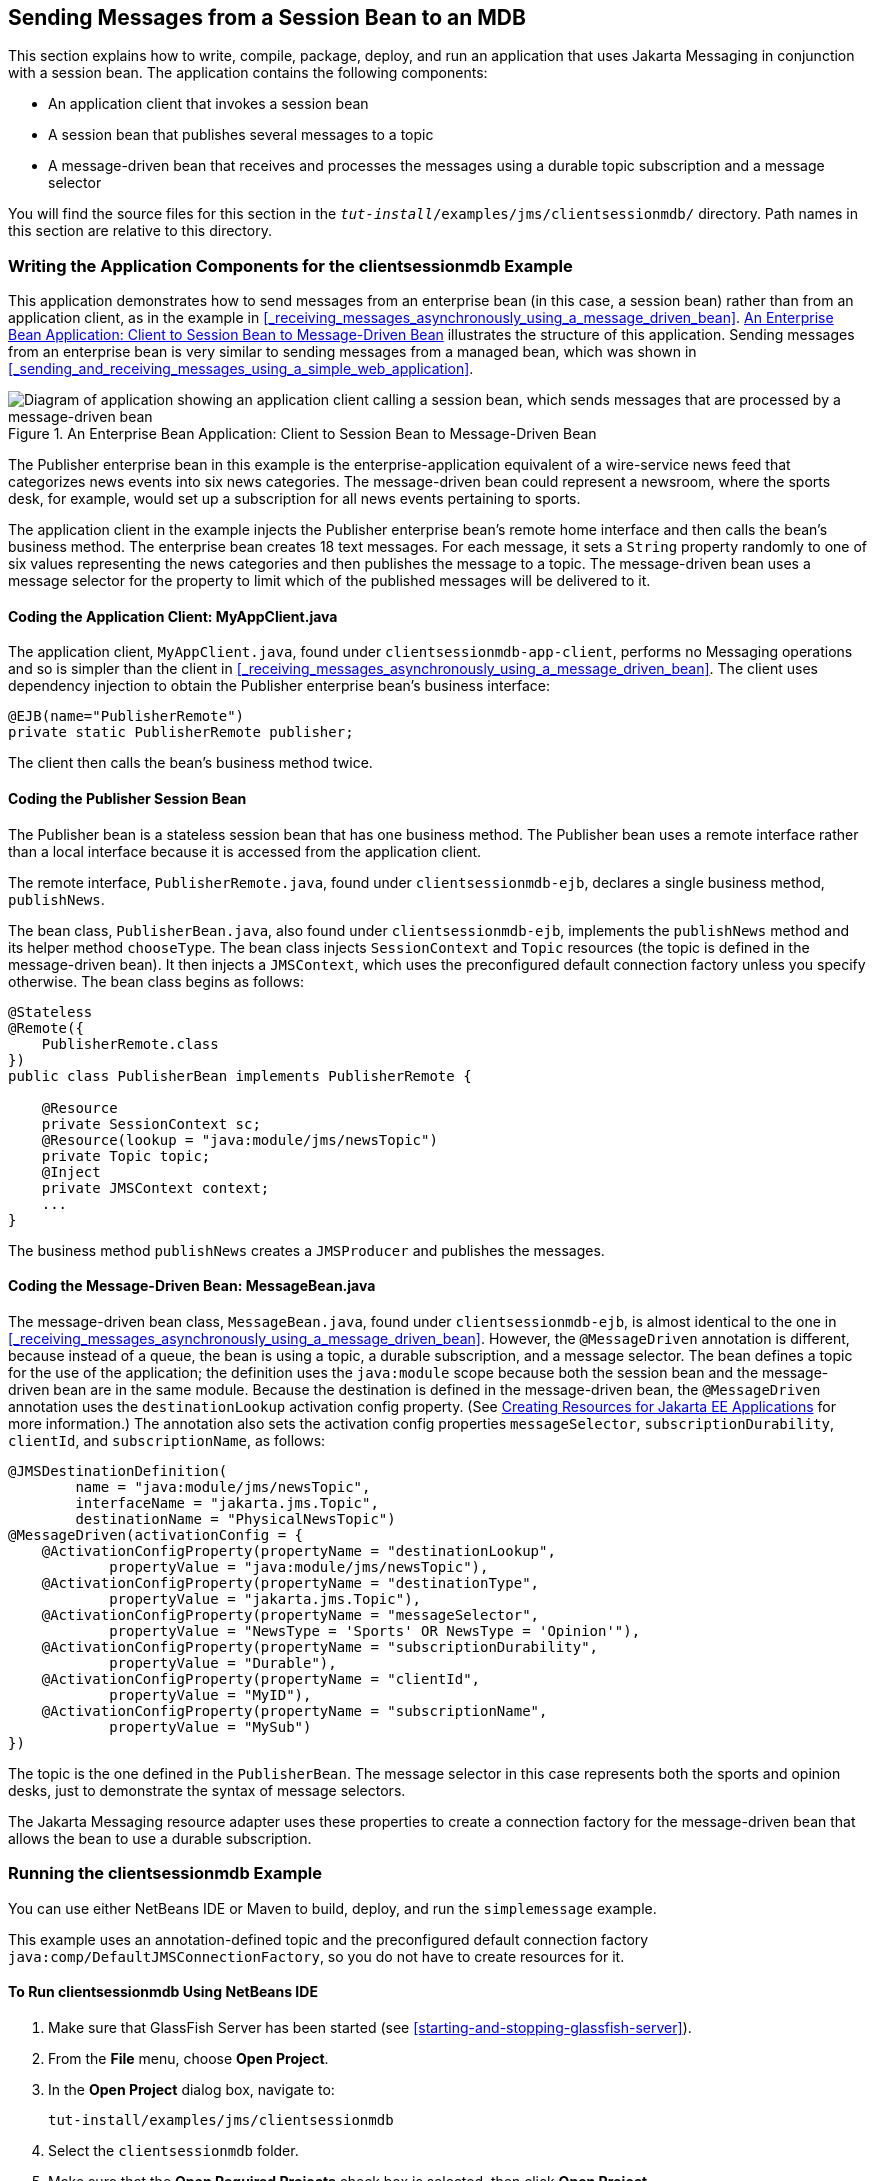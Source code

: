 == Sending Messages from a Session Bean to an MDB

This section explains how to write, compile, package, deploy, and run an application that uses Jakarta Messaging in conjunction with a session bean.
The application contains the following components:

* An application client that invokes a session bean

* A session bean that publishes several messages to a topic

* A message-driven bean that receives and processes the messages using a durable topic subscription and a message selector

You will find the source files for this section in the `_tut-install_/examples/jms/clientsessionmdb/` directory.
Path names in this section are relative to this directory.

=== Writing the Application Components for the clientsessionmdb Example

This application demonstrates how to send messages from an enterprise bean (in this case, a session bean) rather than from an application client, as in the example in <<_receiving_messages_asynchronously_using_a_message_driven_bean>>.
<<_an_enterprise_bean_application_client_to_session_bean_to_message_driven_bean>> illustrates the structure of this application.
Sending messages from an enterprise bean is very similar to sending messages from a managed bean, which was shown in <<_sending_and_receiving_messages_using_a_simple_web_application>>.

[[_an_enterprise_bean_application_client_to_session_bean_to_message_driven_bean]]
.An Enterprise Bean Application: Client to Session Bean to Message-Driven Bean
image::common:jakartaeett_dt_037.svg["Diagram of application showing an application client calling a session bean, which sends messages that are processed by a message-driven bean"]

The Publisher enterprise bean in this example is the enterprise-application equivalent of a wire-service news feed that categorizes news events into six news categories.
The message-driven bean could represent a newsroom, where the sports desk, for example, would set up a subscription for all news events pertaining to sports.

The application client in the example injects the Publisher enterprise bean's remote home interface and then calls the bean's business method.
The enterprise bean creates 18 text messages.
For each message, it sets a `String` property randomly to one of six values representing the news categories and then publishes the message to a topic.
The message-driven bean uses a message selector for the property to limit which of the published messages will be delivered to it.

==== Coding the Application Client: MyAppClient.java

The application client, `MyAppClient.java`, found under `clientsessionmdb-app-client`, performs no Messaging operations and so is simpler than the client in <<_receiving_messages_asynchronously_using_a_message_driven_bean>>.
The client uses dependency injection to obtain the Publisher enterprise bean's business interface:

[source,java]
----
@EJB(name="PublisherRemote")
private static PublisherRemote publisher;
----

The client then calls the bean's business method twice.

==== Coding the Publisher Session Bean

The Publisher bean is a stateless session bean that has one business method.
The Publisher bean uses a remote interface rather than a local interface because it is accessed from the application client.

The remote interface, `PublisherRemote.java`, found under `clientsessionmdb-ejb`, declares a single business method, `publishNews`.

The bean class, `PublisherBean.java`, also found under `clientsessionmdb-ejb`, implements the `publishNews` method and its helper method `chooseType`.
The bean class injects `SessionContext` and `Topic` resources (the topic is defined in the message-driven bean).
It then injects a `JMSContext`, which uses the preconfigured default connection factory unless you specify otherwise.
The bean class begins as follows:

[source,java]
----
@Stateless
@Remote({
    PublisherRemote.class
})
public class PublisherBean implements PublisherRemote {

    @Resource
    private SessionContext sc;
    @Resource(lookup = "java:module/jms/newsTopic")
    private Topic topic;
    @Inject
    private JMSContext context;
    ...
}
----

The business method `publishNews` creates a `JMSProducer` and publishes the messages.

==== Coding the Message-Driven Bean: MessageBean.java

The message-driven bean class, `MessageBean.java`, found under `clientsessionmdb-ejb`, is almost identical to the one in <<_receiving_messages_asynchronously_using_a_message_driven_bean>>.
However, the `@MessageDriven` annotation is different, because instead of a queue, the bean is using a topic, a durable subscription, and a message selector.
The bean defines a topic for the use of the application; the definition uses the `java:module` scope because both the session bean and the message-driven bean are in the same module.
Because the destination is defined in the message-driven bean, the `@MessageDriven` annotation uses the `destinationLookup` activation config property.
(See xref:jms-concepts/jms-concepts.adoc#_creating_resources_for_jakarta_ee_applications[Creating Resources for Jakarta EE Applications] for more information.)
The annotation also sets the activation config properties `messageSelector`, `subscriptionDurability`, `clientId`, and `subscriptionName`, as follows:

[source,java]
----
@JMSDestinationDefinition(
        name = "java:module/jms/newsTopic",
        interfaceName = "jakarta.jms.Topic",
        destinationName = "PhysicalNewsTopic")
@MessageDriven(activationConfig = {
    @ActivationConfigProperty(propertyName = "destinationLookup",
            propertyValue = "java:module/jms/newsTopic"),
    @ActivationConfigProperty(propertyName = "destinationType",
            propertyValue = "jakarta.jms.Topic"),
    @ActivationConfigProperty(propertyName = "messageSelector",
            propertyValue = "NewsType = 'Sports' OR NewsType = 'Opinion'"),
    @ActivationConfigProperty(propertyName = "subscriptionDurability",
            propertyValue = "Durable"),
    @ActivationConfigProperty(propertyName = "clientId",
            propertyValue = "MyID"),
    @ActivationConfigProperty(propertyName = "subscriptionName",
            propertyValue = "MySub")
})
----

The topic is the one defined in the `PublisherBean`.
The message selector in this case represents both the sports and opinion desks, just to demonstrate the syntax of message selectors.

The Jakarta Messaging resource adapter uses these properties to create a connection factory for the message-driven bean that allows the bean to use a durable subscription.

=== Running the clientsessionmdb Example

You can use either NetBeans IDE or Maven to build, deploy, and run the `simplemessage` example.

This example uses an annotation-defined topic and the preconfigured default connection factory `java:comp/DefaultJMSConnectionFactory`, so you do not have to create resources for it.

==== To Run clientsessionmdb Using NetBeans IDE

. Make sure that GlassFish Server has been started (see <<starting-and-stopping-glassfish-server>>).

. From the *File* menu, choose *Open Project*.

. In the *Open Project* dialog box, navigate to:
+
----
tut-install/examples/jms/clientsessionmdb
----

. Select the `clientsessionmdb` folder.

. Make sure that the *Open Required Projects* check box is selected, then click *Open Project*.

. In the *Projects* tab, right-click the `clientsessionmdb` project and select *Build*.
(If NetBeans IDE suggests that you run a priming build, click the box to do so.)
+
This command creates the following:

.. An application client JAR file that contains the client class file and the session bean's remote interface, along with a manifest file that specifies the main class and places the Jakarta Enterprise Beans JAR file in its classpath

.. An enterprise bean JAR file that contains both the session bean and the message-driven bean

.. An application EAR file that contains the two JAR files
+
The `clientsessionmdb.ear` file is created in the `clientsessionmdb-ear/target/` directory.
+
The command then deploys the EAR file, retrieves the client stubs, and runs the client.
+
The client displays these lines:
+
----
To view the bean output,
 check <install_dir>/domains/domain1/logs/server.log.
----
+

The output from the enterprise beans appears in the server log file.
The Publisher session bean sends two sets of 18 messages numbered 0 through 17.
Because of the message selector, the message-driven bean receives only the messages whose `NewsType` property is `Sports` or `Opinion`.

. Use the *Services* tab to undeploy the application after you have finished running it.

==== To Run clientsessionmdb Using Maven

. Make sure that GlassFish Server has been started (see <<starting-and-stopping-glassfish-server>>).

. Go to the following directory:
+
----
tut-install/examples/jms/clientsessionmdb/
----

. To compile the source files and package, deploy, and run the application, enter the following command:
+
[source,shell]
----
mvn install
----
+
This command creates the following:

** An application client JAR file that contains the client class file and the session bean's remote interface, along with a manifest file that specifies the main class and places the enterprise bean JAR file in its classpath

** An enterprise bean JAR file that contains both the session bean and the message-driven bean

** An application EAR file that contains the two JAR files
+
The `clientsessionmdb.ear` file is created in the `clientsessionmdb-ear/target/` directory.
+
The command then deploys the EAR file, retrieves the client stubs, and runs the client.
+
The client displays these lines:
+
----
To view the bean output,
 check <install_dir>/domains/domain1/logs/server.log.
----
+
The output from the enterprise beans appears in the server log file.
The Publisher session bean sends two sets of 18 messages numbered 0 through 17.
Because of the message selector, the message-driven bean receives only the messages whose `NewsType` property is `Sports` or `Opinion`.

. Undeploy the application after you have finished running it:
+
[source,shell]
----
mvn cargo:undeploy
----
